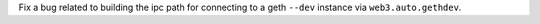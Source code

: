 Fix a bug related to building the ipc path for connecting to a geth ``--dev`` instance via ``web3.auto.gethdev``.

